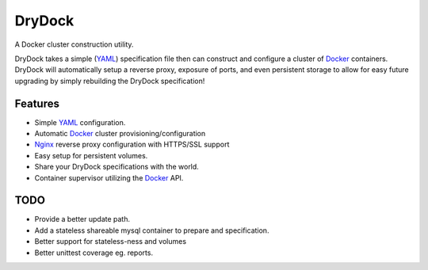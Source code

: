 =======
DryDock
=======

.. image:: https://badge.fury.io/py/drydock.png
    :target: http://badge.fury.io/py/drydock
    
.. image:: https://travis-ci.org/Nekroze/drydock.png?branch=master
    :target: https://travis-ci.org/Nekroze/drydock

.. image:: https://pypip.in/d/drydock/badge.png
    :target: https://pypi.python.org/pypi/drydock

A Docker cluster construction utility.

DryDock takes a simple (YAML_) specification file then can construct and
configure a cluster of Docker_ containers. DryDock will automatically
setup a reverse proxy, exposure of ports, and even persistent storage to
allow for easy future upgrading by simply rebuilding the DryDock
specification!

Features
--------

* Simple YAML_ configuration.
* Automatic Docker_ cluster provisioning/configuration
* Nginx_ reverse proxy configuration with HTTPS/SSL support
* Easy setup for persistent volumes.
* Share your DryDock specifications with the world.
* Container supervisor utilizing the Docker_ API.

TODO
----

* Provide a better update path.
* Add a stateless shareable mysql container to prepare and specification.
* Better support for stateless-ness and volumes
* Better unittest coverage eg. reports.

.. _Nginx: http://wiki.nginx.org/
.. _YAML: http://wikipedia.org/wiki/YAML
.. _Docker: https://www.docker.io/